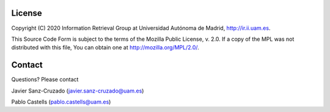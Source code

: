 License
========

Copyright (C) 2020 Information Retrieval Group at Universidad Autónoma de Madrid, http://ir.ii.uam.es.

This Source Code Form is subject to the terms of the Mozilla Public
License, v. 2.0. If a copy of the MPL was not distributed with this
file, You can obtain one at http://mozilla.org/MPL/2.0/.

Contact
========
Questions? Please contact

Javier Sanz-Cruzado (javier.sanz-cruzado@uam.es)

Pablo Castells (pablo.castells@uam.es)

